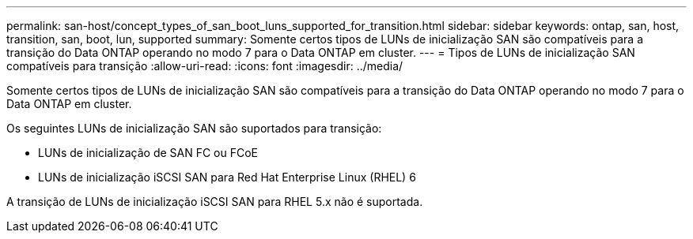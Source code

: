 ---
permalink: san-host/concept_types_of_san_boot_luns_supported_for_transition.html 
sidebar: sidebar 
keywords: ontap, san, host, transition, san, boot, lun, supported 
summary: Somente certos tipos de LUNs de inicialização SAN são compatíveis para a transição do Data ONTAP operando no modo 7 para o Data ONTAP em cluster. 
---
= Tipos de LUNs de inicialização SAN compatíveis para transição
:allow-uri-read: 
:icons: font
:imagesdir: ../media/


[role="lead"]
Somente certos tipos de LUNs de inicialização SAN são compatíveis para a transição do Data ONTAP operando no modo 7 para o Data ONTAP em cluster.

Os seguintes LUNs de inicialização SAN são suportados para transição:

* LUNs de inicialização de SAN FC ou FCoE
* LUNs de inicialização iSCSI SAN para Red Hat Enterprise Linux (RHEL) 6


A transição de LUNs de inicialização iSCSI SAN para RHEL 5.x não é suportada.
